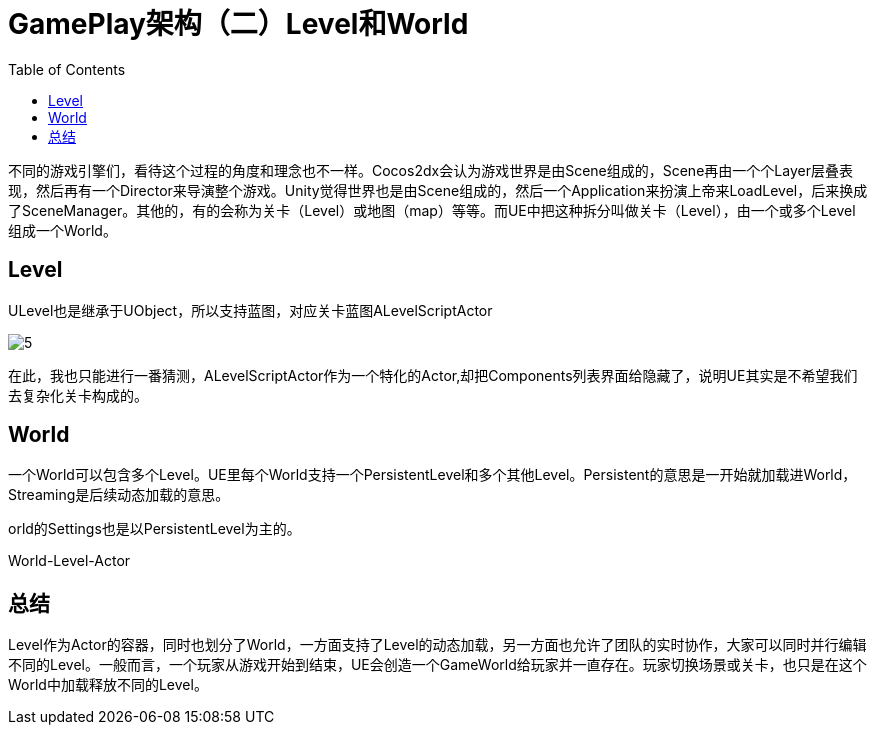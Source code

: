 # GamePlay架构（二）Level和World
:toc:

不同的游戏引擎们，看待这个过程的角度和理念也不一样。Cocos2dx会认为游戏世界是由Scene组成的，Scene再由一个个Layer层叠表现，然后再有一个Director来导演整个游戏。Unity觉得世界也是由Scene组成的，然后一个Application来扮演上帝来LoadLevel，后来换成了SceneManager。其他的，有的会称为关卡（Level）或地图（map）等等。而UE中把这种拆分叫做关卡（Level），由一个或多个Level组成一个World。

## Level
ULevel也是继承于UObject，所以支持蓝图，对应关卡蓝图ALevelScriptActor

image:./Image/5.png[]

在此，我也只能进行一番猜测，ALevelScriptActor作为一个特化的Actor,却把Components列表界面给隐藏了，说明UE其实是不希望我们去复杂化关卡构成的。

## World
一个World可以包含多个Level。UE里每个World支持一个PersistentLevel和多个其他Level。Persistent的意思是一开始就加载进World，Streaming是后续动态加载的意思。

orld的Settings也是以PersistentLevel为主的。

World-Level-Actor

## 总结
Level作为Actor的容器，同时也划分了World，一方面支持了Level的动态加载，另一方面也允许了团队的实时协作，大家可以同时并行编辑不同的Level。一般而言，一个玩家从游戏开始到结束，UE会创造一个GameWorld给玩家并一直存在。玩家切换场景或关卡，也只是在这个World中加载释放不同的Level。